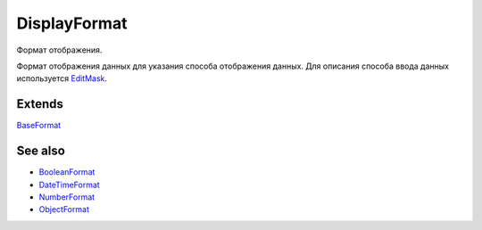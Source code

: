 DisplayFormat
=============

Формат отображения.

Формат отображения данных для указания способа отображения данных. Для
описания способа ввода данных используется `EditMask <../EditMask/>`__.

Extends
-------

`BaseFormat <BaseFormat/>`__

See also
--------

-  `BooleanFormat <BooleanFormat/>`__
-  `DateTimeFormat <DateTimeFormat/>`__
-  `NumberFormat <NumberFormat/>`__
-  `ObjectFormat <ObjectFormat/>`__
